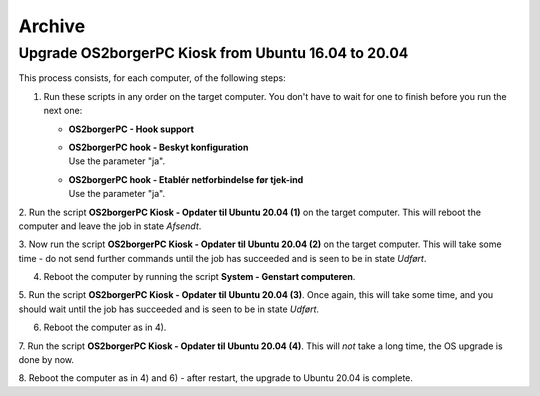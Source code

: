 Archive
=======

Upgrade OS2borgerPC Kiosk from Ubuntu 16.04 to 20.04
----------------------------------------------------

This process consists, for each computer, of the following steps:

1. Run these scripts in any order on the target computer.
   You don't have to wait for one to finish before you run the next one:

   * **OS2borgerPC - Hook support**
   * | **OS2borgerPC hook - Beskyt konfiguration**
     | Use the parameter "ja".
   * | **OS2borgerPC hook - Etablér netforbindelse før tjek-ind**
     | Use the parameter "ja".

2. Run the script **OS2borgerPC Kiosk - Opdater til Ubuntu 20.04 (1)** on the target
computer. This will reboot the computer and leave the job in state
*Afsendt*.

3. Now run the script **OS2borgerPC Kiosk - Opdater til Ubuntu 20.04 (2)** on the
target computer. This will take some time - do not send further commands
until the job has succeeded and is seen to be in state *Udført*.

4. Reboot the computer by running the script **System - Genstart computeren**.

5. Run the script **OS2borgerPC Kiosk - Opdater til Ubuntu 20.04 (3)**. Once
again, this will take some time, and you should wait until the job has
succeeded and is seen to be in state *Udført*.

6. Reboot the computer as in 4).

7. Run the script **OS2borgerPC Kiosk - Opdater til Ubuntu 20.04 (4)**. This
will *not* take a long time, the OS upgrade is done by now.

8. Reboot the computer as in 4) and 6) - after restart, the upgrade to Ubuntu
20.04 is complete.
